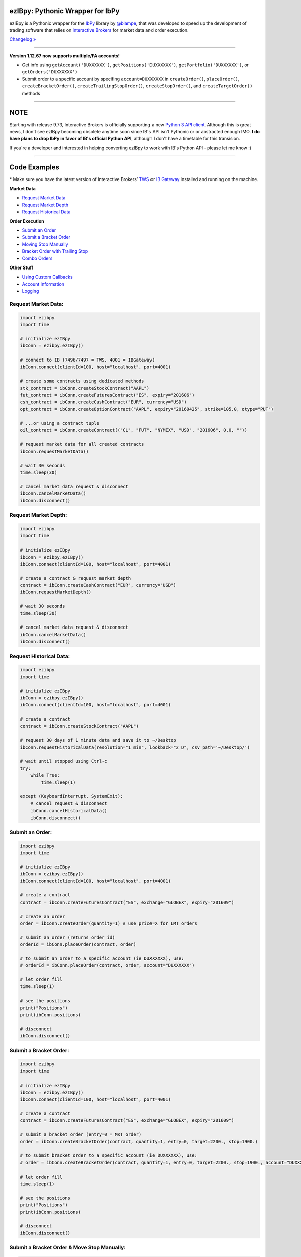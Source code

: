 ezIBpy: Pythonic Wrapper for IbPy
=================================================

.. image:: https://img.shields.io/badge/python-3.4+-blue.svg?style=flat
    :target: https://pypi.python.org/pypi/ezibpy
    :alt: Python version

.. image:: https://img.shields.io/pypi/v/ezibpy.svg?maxAge=60
    :target: https://pypi.python.org/pypi/ezibpy
    :alt: PyPi version

.. image:: https://img.shields.io/pypi/status/ezibpy.svg?maxAge=60
    :target: https://pypi.python.org/pypi/ezibpy
    :alt: PyPi status

.. image:: https://img.shields.io/travis/ranaroussi/ezibpy/master.svg?maxAge=1
    :target: https://travis-ci.org/ranaroussi/ezibpy
    :alt: Travis-CI build status

.. image:: https://img.shields.io/github/stars/ranaroussi/ezibpy.svg?style=social&label=Star&maxAge=60
    :target: https://github.com/ranaroussi/ezibpy
    :alt: Star this repo

.. image:: https://img.shields.io/twitter/follow/aroussi.svg?style=social&label=Follow&maxAge=60
    :target: https://twitter.com/aroussi
    :alt: Follow me on twitter

\

ezIBpy is a Pythonic wrapper for the `IbPy <https://github.com/blampe/IbPy>`_
library by `@blampe <https://github.com/blampe/IbPy>`_,
that was developed to speed up the development of
trading software that relies on
`Interactive Brokers <https://www.interactivebrokers.com>`_
for market data and order execution.

`Changelog » <./CHANGELOG.rst>`__

-----

**Version 1.12.67 now supports multiple/FA accounts!**

- Get info using ``getAccount('DUXXXXXX')``, ``getPositions('DUXXXXXX')``, ``getPortfolio('DUXXXXXX')``, or ``getOrders('DUXXXXXX')``
- Submit order to a specific account by specifing ``account=DUXXXXXX`` in ``createOrder()``, ``placeOrder()``, ``createBracketOrder()``, ``createTrailingStopOrder()``, ``createStopOrder()``, and ``createTargetOrder()`` methods

-----

NOTE
=====

Starting with release 9.73, Interactive Brokers is officially supporting a new `Python 3 API client <https://interactivebrokers.github.io/tws-api/#gsc.tab=0>`_.
Although this is great news, I don't see ezIBpy becoming obsolete anytime soon since IB's API isn't Pythonic or or abstracted enough IMO.
**I do have plans to drop IbPy in favor of IB's official Python API**, although I don't have a timetable for this transision.

If you're a developer and interested in helping converting ezIBpy to work with IB's Python API - please let me know :)

-----

Code Examples
=============

\* Make sure you have the latest version of
Interactive Brokers’ `TWS <https://www.interactivebrokers.com/en/index.php?f=15875>`_ or
`IB Gateway <https://www.interactivebrokers.com/en/index.php?f=16457>`_ installed and running on the machine.

**Market Data**

- `Request Market Data <#request-market-data>`_
- `Request Market Depth <#request-market-depth>`_
- `Request Historical Data <#request-historical-data>`_

**Order Execution**

- `Submit an Order <#submit-an-order>`_
- `Submit a Bracket Order <#submit-a-bracket-order>`_
- `Moving Stop Manually <#submit-a-bracket-order-&-move-stop-manually>`_
- `Bracket Order with Trailing Stop <#submit-a-bracket-order-with-a-trailing-stop>`_
- `Combo Orders <#submit-a-combo-orders>`_

**Other Stuff**

- `Using Custom Callbacks <#custom-callback>`_
- `Account Information <#account-information>`_
- `Logging <#logging>`_


Request Market Data:
--------------------
.. code:: python

    import ezibpy
    import time

    # initialize ezIBpy
    ibConn = ezibpy.ezIBpy()

    # connect to IB (7496/7497 = TWS, 4001 = IBGateway)
    ibConn.connect(clientId=100, host="localhost", port=4001)

    # create some contracts using dedicated methods
    stk_contract = ibConn.createStockContract("AAPL")
    fut_contract = ibConn.createFuturesContract("ES", expiry="201606")
    csh_contract = ibConn.createCashContract("EUR", currency="USD")
    opt_contract = ibConn.createOptionContract("AAPL", expiry="20160425", strike=105.0, otype="PUT")

    # ...or using a contract tuple
    oil_contract = ibConn.createContract(("CL", "FUT", "NYMEX", "USD", "201606", 0.0, ""))

    # request market data for all created contracts
    ibConn.requestMarketData()

    # wait 30 seconds
    time.sleep(30)

    # cancel market data request & disconnect
    ibConn.cancelMarketData()
    ibConn.disconnect()

Request Market Depth:
---------------------
.. code:: python

    import ezibpy
    import time

    # initialize ezIBpy
    ibConn = ezibpy.ezIBpy()
    ibConn.connect(clientId=100, host="localhost", port=4001)

    # create a contract & request market depth
    contract = ibConn.createCashContract("EUR", currency="USD")
    ibConn.requestMarketDepth()

    # wait 30 seconds
    time.sleep(30)

    # cancel market data request & disconnect
    ibConn.cancelMarketData()
    ibConn.disconnect()



Request Historical Data:
------------------------
.. code:: python

    import ezibpy
    import time

    # initialize ezIBpy
    ibConn = ezibpy.ezIBpy()
    ibConn.connect(clientId=100, host="localhost", port=4001)

    # create a contract
    contract = ibConn.createStockContract("AAPL")

    # request 30 days of 1 minute data and save it to ~/Desktop
    ibConn.requestHistoricalData(resolution="1 min", lookback="2 D", csv_path='~/Desktop/')

    # wait until stopped using Ctrl-c
    try:
        while True:
            time.sleep(1)

    except (KeyboardInterrupt, SystemExit):
        # cancel request & disconnect
        ibConn.cancelHistoricalData()
        ibConn.disconnect()


Submit an Order:
----------------
.. code:: python

    import ezibpy
    import time

    # initialize ezIBpy
    ibConn = ezibpy.ezIBpy()
    ibConn.connect(clientId=100, host="localhost", port=4001)

    # create a contract
    contract = ibConn.createFuturesContract("ES", exchange="GLOBEX", expiry="201609")

    # create an order
    order = ibConn.createOrder(quantity=1) # use price=X for LMT orders

    # submit an order (returns order id)
    orderId = ibConn.placeOrder(contract, order)

    # to submit an order to a specific account (ie DUXXXXXX), use:
    # orderId = ibConn.placeOrder(contract, order, account="DUXXXXXX")

    # let order fill
    time.sleep(1)

    # see the positions
    print("Positions")
    print(ibConn.positions)

    # disconnect
    ibConn.disconnect()


Submit a Bracket Order:
-----------------------
.. code:: python

    import ezibpy
    import time

    # initialize ezIBpy
    ibConn = ezibpy.ezIBpy()
    ibConn.connect(clientId=100, host="localhost", port=4001)

    # create a contract
    contract = ibConn.createFuturesContract("ES", exchange="GLOBEX", expiry="201609")

    # submit a bracket order (entry=0 = MKT order)
    order = ibConn.createBracketOrder(contract, quantity=1, entry=0, target=2200., stop=1900.)

    # to submit bracket order to a specific account (ie DUXXXXXX), use:
    # order = ibConn.createBracketOrder(contract, quantity=1, entry=0, target=2200., stop=1900., account="DUXXXXXX")

    # let order fill
    time.sleep(1)

    # see the positions
    print("Positions")
    print(ibConn.positions)

    # disconnect
    ibConn.disconnect()


Submit a Bracket Order & Move Stop Manually:
--------------------------------------------
.. code:: python

    import ezibpy
    import time

    # initialize ezIBpy
    ibConn = ezibpy.ezIBpy()
    ibConn.connect(clientId=100, host="localhost", port=4001)

    # create a contract
    contract = ibConn.createFuturesContract("ES", exchange="GLOBEX", expiry="201609")

    # submit a bracket order (entry=0 = MKT order)
    order = ibConn.createBracketOrder(contract, quantity=1, entry=0, target=2200., stop=1900.)

    # let order fill
    time.sleep(1)

    # see the positions
    print("Positions")
    print(ibConn.positions)

    # move the stop
    order['stopOrderId'] = ibConn.modifyStopOrder(orderId=order['stopOrderId'],
                parentId=order['entryOrderId'], newStop=2000, quantity=-1)


    # disconnect
    ibConn.disconnect()


Submit a Bracket Order with a Trailing Stop:
--------------------------------------------
.. code:: python

    import ezibpy
    import time

    # initialize ezIBpy
    ibConn = ezibpy.ezIBpy()
    ibConn.connect(clientId=100, host="localhost", port=4001)

    # create a contract
    contract = ibConn.createFuturesContract("ES", exchange="GLOBEX", expiry="201609")

    # submit a bracket order (entry=0 = MKT order)
    order = ibConn.createBracketOrder(contract, quantity=1, entry=0, target=2200., stop=1900.)

    # let order fill
    time.sleep(1)

    # see the positions
    print("Positions")
    print(ibConn.positions)

    # create a trailing stop that's triggered at 2190
    symbol = ibConn.contractString(contract)

    ibConn.createTriggerableTrailingStop(symbol, -1,
                triggerPrice  = 2190,
                trailAmount   = 10, # for trail using fixed amount
                # trailPercent  = 10, # for trail using percentage
                parentId      = order['entryOrderId'],
                stopOrderId   = order["stopOrderId"],
                ticksize      = 0.25 # see note
            )

    # ticksize is needed to rounds the stop price to nearest allowed tick size,
    # so you won't try to buy ES at 2200.128230 :)

    # NOTE: the stop trigger/trailing is done by the software,
    # so your script needs to keep running for this functionality to work

    # disconnect
    # ibConn.disconnect()


Submit a Combo Orders:
----------------------
.. code:: python

    import ezibpy
    import time

    # initialize ezIBpy
    ibConn = ezibpy.ezIBpy()
    ibConn.connect(clientId=100, host="localhost", port=4001)

    # create contracts for an bear call spread
    contract_to_sell = ibConn.createOptionContract("AAPL", expiry=20161118, strike=105., otype="CALL")
    contract_to_buy  = ibConn.createOptionContract("AAPL", expiry=20161118, strike=100., otype="CALL")

    # create combo legs
    leg1 = ibConn.createComboLeg(contract_to_sell, "SELL", ratio=1)
    leg2 = ibConn.createComboLeg(contract_to_buy, "BUY", ratio=1)

    # build a bag contract with these legs
    contract = ibConn.createComboContract("AAPL", [leg1, leg2])

    # create & place order (negative price means this is a credit spread)
    order = ibConn.createOrder(quantity=1, price=-0.25)
    orderId = ibConn.placeOrder(contract, order)

    # let order fill
    time.sleep(1)

    # see the positions
    print("Positions")
    print(ibConn.positions)

    # disconnect
    ibConn.disconnect()


Custom Callback:
----------------
.. code:: python

    import ezibpy
    import time

    # define custom callback
    def ibCallback(caller, msg, **kwargs):
        if caller == "handleOrders":
            order = ibConn.orders[msg.orderId]
            if order["status"] == "FILLED":
                print(">>> ORDER FILLED")

    # initialize ezIBpy
    ibConn = ezibpy.ezIBpy()
    ibConn.connect(clientId=100, host="localhost", port=4001)

    # assign the custom callback
    ibConn.ibCallback = ibCallback

    # create a contract
    contract = ibConn.createStockContract("AAPL")

    # create & place order
    order = ibConn.createOrder(quantity=100)
    orderId = ibConn.placeOrder(contract, order)

    # let order fill
    time.sleep(1)

    # see the positions
    print("Positions")
    print(ibConn.positions)

    # disconnect
    ibConn.disconnect()


\* See `This Gist <https://gist.github.com/ranaroussi/cc2072e5f2cb2b83514fceaeb4b0ca2e>`_ for more examples.


Account Information:
--------------------
.. code:: python

    import ezibpy
    import time

    # initialize ezIBpy
    ibConn = ezibpy.ezIBpy()
    ibConn.connect(clientId=100, host="localhost", port=4001)

    # available variables (auto-updating)
    print("Market Data")
    print(ibConn.marketData)

    print("Market Depth")
    print(ibConn.marketDepthData)

    print("Account Information")
    print(ibConn.account)

    print("Positions")
    print(ibConn.positions)

    print("Portfolio")
    print(ibConn.portfolio)

    print("Contracts")
    print(ibConn.contracts)

    print("Orders (by TickId)")
    print(ibConn.orders)

    print("Orders (by Symbol)")
    print(ibConn.symbol_orders)

    # subscribe to account/position updates
    ibConn.requestPositionUpdates(subscribe=False)
    ibConn.requestAccountUpdates(subscribe=False)

    # disconnect
    ibConn.disconnect()


Logging:
--------

ezIBpy logs via the standard `Python logging facilities <https://docs.python.org/3/howto/logging.html#logging-basic-tutorial>`__
under the logger name ``ezibpy`` at the level of ``ERROR`` by default.

You can change the log level:

.. code:: python

    import logging
    import ezibpy

    # after ezibpy is imported, we can silence error logging
    logging.getLogger('ezibpy').setLevel(logging.CRITICAL)

    # initialize with new logging configration
    ibConn = ezibpy.ezIBpy()
    ...

Or log to a file:

.. code:: python

    import logging
    import ezibpy

    # after ezibpy is imported, we can change the logging handler to file
    logger = logging.getLogger('ezibpy')
    logger.addHandler(logging.FileHandler('path/to/ezibpy.log'))
    logger.setLevel(logging.INFO)
    logger.propagate = False # do not also log to stderr

    # initialize with new logging configration
    ibConn = ezibpy.ezIBpy()
    ...



Installation
============

Install ezIBpy using ``pip``:

.. code:: bash

    $ pip install ezibpy --upgrade --no-cache-dir

Requirements
------------

* `Python <https://www.python.org>`_ >=3.4
* `Pandas <https://github.com/pydata/pandas>`_ (tested to work with >=0.18.1)
* `dateutil <https://pypi.python.org/pypi/python-dateutil>`_ (tested to with with >=2.5.1)
* `IbPy2 <https://github.com/blampe/IbPy>`_ (tested to work with >=0.8.0)
* Latest Interactive Brokers’ `TWS <https://www.interactivebrokers.com/en/index.php?f=15875>`_ or `IB Gateway <https://www.interactivebrokers.com/en/index.php?f=16457>`_ installed and running on the machine



To-Do:
======

In regards to Options, ezIBpy currently supports market
data retrieval and order execution.

If you want to add more functionality (such as news retreival, etc)
be my guest and please submit a pull request.


Legal Stuff
===========

ezIBpy is licensed under the **Apache License, Version 2.0**. A copy of which is included in LICENSE.txt.
ezIBpy is not a product of Interactive Brokers, nor is it affiliated with Interactive Brokers.


P.S.
====

I'm very interested in your experience with ezIBpy. Please drop me an note with any feedback you have.

**Ran Aroussi**
